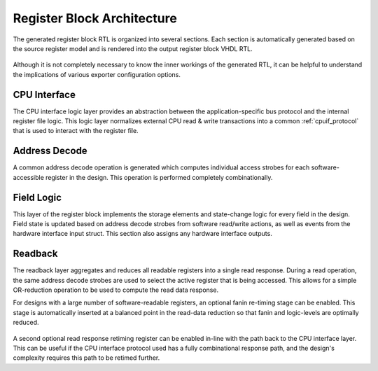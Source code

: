 Register Block Architecture
===========================

The generated register block RTL is organized into several sections.
Each section is automatically generated based on the source register model and
is rendered into the output register block VHDL RTL.

.. figure:: diagrams/arch.png

Although it is not completely necessary to know the inner workings of the
generated RTL, it can be helpful to understand the implications of various
exporter configuration options.


CPU Interface
-------------
The CPU interface logic layer provides an abstraction between the
application-specific bus protocol and the internal register file logic.
This logic layer normalizes external CPU read & write transactions into a common
:ref:`cpuif_protocol` that is used to interact with the register file.


Address Decode
--------------
A common address decode operation is generated which computes individual access
strobes for each software-accessible register in the design.
This operation is performed completely combinationally.


Field Logic
-----------
This layer of the register block implements the storage elements and state-change
logic for every field in the design. Field state is updated based on address
decode strobes from software read/write actions, as well as events from the
hardware interface input struct.
This section also assigns any hardware interface outputs.


Readback
--------
The readback layer aggregates and reduces all readable registers into a single
read response. During a read operation, the same address decode strobes are used
to select the active register that is being accessed.
This allows for a simple OR-reduction operation to be used to compute the read
data response.

For designs with a large number of software-readable registers, an optional
fanin re-timing stage can be enabled. This stage is automatically inserted at a
balanced point in the read-data reduction so that fanin and logic-levels are
optimally reduced.

.. figure:: diagrams/readback.png
    :width: 65%
    :align: center

A second optional read response retiming register can be enabled in-line with the
path back to the CPU interface layer. This can be useful if the CPU interface protocol
used has a fully combinational response path, and the design's complexity requires
this path to be retimed further.
